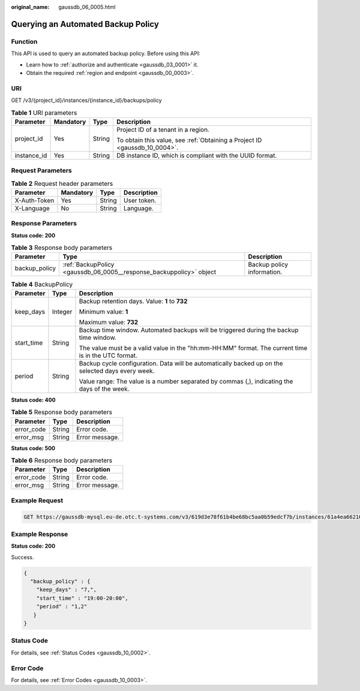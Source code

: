:original_name: gaussdb_06_0005.html

.. _gaussdb_06_0005:

Querying an Automated Backup Policy
===================================

Function
--------

This API is used to query an automated backup policy. Before using this API:

-  Learn how to :ref:`authorize and authenticate <gaussdb_03_0001>` it.
-  Obtain the required :ref:`region and endpoint <gaussdb_00_0003>`.

URI
---

GET /v3/{project_id}/instances/{instance_id}/backups/policy

.. table:: **Table 1** URI parameters

   +-----------------+-----------------+-----------------+----------------------------------------------------------------------------+
   | Parameter       | Mandatory       | Type            | Description                                                                |
   +=================+=================+=================+============================================================================+
   | project_id      | Yes             | String          | Project ID of a tenant in a region.                                        |
   |                 |                 |                 |                                                                            |
   |                 |                 |                 | To obtain this value, see :ref:`Obtaining a Project ID <gaussdb_10_0004>`. |
   +-----------------+-----------------+-----------------+----------------------------------------------------------------------------+
   | instance_id     | Yes             | String          | DB instance ID, which is compliant with the UUID format.                   |
   +-----------------+-----------------+-----------------+----------------------------------------------------------------------------+

Request Parameters
------------------

.. table:: **Table 2** Request header parameters

   ============ ========= ====== ===========
   Parameter    Mandatory Type   Description
   ============ ========= ====== ===========
   X-Auth-Token Yes       String User token.
   X-Language   No        String Language.
   ============ ========= ====== ===========

Response Parameters
-------------------

**Status code: 200**

.. table:: **Table 3** Response body parameters

   +---------------+---------------------------------------------------------------------+----------------------------+
   | Parameter     | Type                                                                | Description                |
   +===============+=====================================================================+============================+
   | backup_policy | :ref:`BackupPolicy <gaussdb_06_0005__response_backuppolicy>` object | Backup policy information. |
   +---------------+---------------------------------------------------------------------+----------------------------+

.. _gaussdb_06_0005__response_backuppolicy:

.. table:: **Table 4** BackupPolicy

   +-----------------------+-----------------------+-----------------------------------------------------------------------------------------------------+
   | Parameter             | Type                  | Description                                                                                         |
   +=======================+=======================+=====================================================================================================+
   | keep_days             | Integer               | Backup retention days. Value: **1** to **732**                                                      |
   |                       |                       |                                                                                                     |
   |                       |                       | Minimum value: **1**                                                                                |
   |                       |                       |                                                                                                     |
   |                       |                       | Maximum value: **732**                                                                              |
   +-----------------------+-----------------------+-----------------------------------------------------------------------------------------------------+
   | start_time            | String                | Backup time window. Automated backups will be triggered during the backup time window.              |
   |                       |                       |                                                                                                     |
   |                       |                       | The value must be a valid value in the "hh:mm-HH:MM" format. The current time is in the UTC format. |
   +-----------------------+-----------------------+-----------------------------------------------------------------------------------------------------+
   | period                | String                | Backup cycle configuration. Data will be automatically backed up on the selected days every week.   |
   |                       |                       |                                                                                                     |
   |                       |                       | Value range: The value is a number separated by commas (,), indicating the days of the week.        |
   +-----------------------+-----------------------+-----------------------------------------------------------------------------------------------------+

**Status code: 400**

.. table:: **Table 5** Response body parameters

   ========== ====== ==============
   Parameter  Type   Description
   ========== ====== ==============
   error_code String Error code.
   error_msg  String Error message.
   ========== ====== ==============

**Status code: 500**

.. table:: **Table 6** Response body parameters

   ========== ====== ==============
   Parameter  Type   Description
   ========== ====== ==============
   error_code String Error code.
   error_msg  String Error message.
   ========== ====== ==============

Example Request
---------------

.. code-block:: text

   GET https://gaussdb-mysql.eu-de.otc.t-systems.com/v3/619d3e78f61b4be68bc5aa0b59edcf7b/instances/61a4ea66210545909d74a05c27a7179ein07/backups/policy

Example Response
----------------

**Status code: 200**

Success.

.. code-block::

   {
     "backup_policy" : {
       "keep_days" : "7,",
       "start_time" : "19:00-20:00",
       "period" : "1,2"
      }
   }

Status Code
-----------

For details, see :ref:`Status Codes <gaussdb_10_0002>`.

Error Code
----------

For details, see :ref:`Error Codes <gaussdb_10_0003>`.
